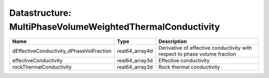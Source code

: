 Datastructure: MultiPhaseVolumeWeightedThermalConductivity
==========================================================

======================================== ============== ========================================================================== 
Name                                     Type           Description                                                                
======================================== ============== ========================================================================== 
dEffectiveConductivity_dPhaseVolFraction real64_array4d Derivative of effective conductivity with respect to phase volume fraction 
effectiveConductivity                    real64_array3d Effective conductivity                                                     
rockThermalConductivity                  real64_array3d Rock thermal conductivity                                                  
======================================== ============== ========================================================================== 


